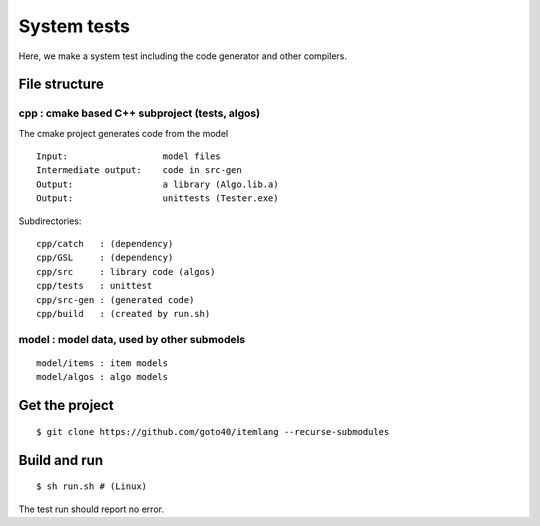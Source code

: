 ================
System tests
================

Here, we make a system test including the code generator and other compilers.


File structure
================

cpp : cmake based C++ subproject (tests, algos)
------------------------------------------------

The cmake project generates code from the model

::

    Input:                  model files
    Intermediate output:    code in src-gen
    Output:                 a library (Algo.lib.a)
    Output:                 unittests (Tester.exe)

Subdirectories:

::

    cpp/catch   : (dependency)
    cpp/GSL     : (dependency)
    cpp/src     : library code (algos)
    cpp/tests   : unittest
    cpp/src-gen : (generated code)
    cpp/build   : (created by run.sh)


model : model data, used by other submodels
------------------------------------------------

::

    model/items : item models
    model/algos : algo models


Get the project
=================
::

    $ git clone https://github.com/goto40/itemlang --recurse-submodules 


Build and run
=================
::

    $ sh run.sh # (Linux)

The test run should report no error.